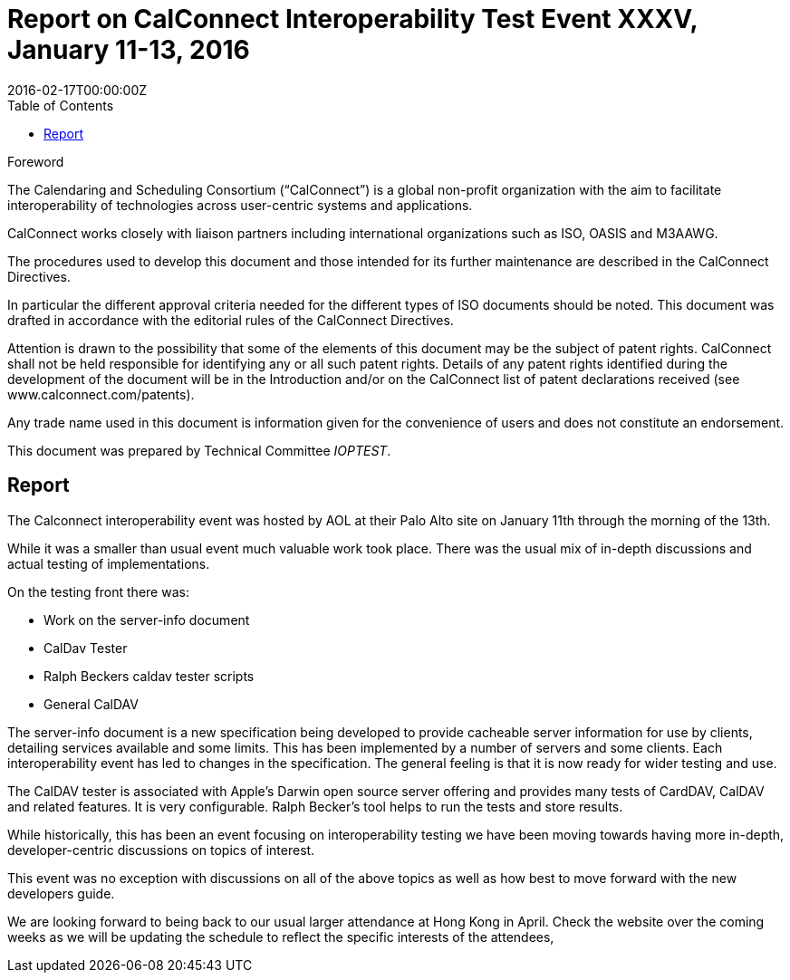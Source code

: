 = Report on CalConnect Interoperability Test Event XXXV, January 11-13, 2016
:docnumber: 1602
:copyright-year: 2016
:language: en
:doctype: administrative
:edition: 1
:status: published
:revdate: 2016-02-17T00:00:00Z
:published-date: 2016-02-17T00:00:00Z
:technical-committee: IOPTEST
:docfile: csd-report-ioptestevent-35.adoc
:mn-document-class: csd
:mn-output-extensions: xml,html,pdf,rxl
:local-cache-only:
:data-uri-image:
:toc:
:stem:

.Foreword
The Calendaring and Scheduling Consortium ("`CalConnect`") is a global non-profit
organization with the aim to facilitate interoperability of technologies across
user-centric systems and applications.

CalConnect works closely with liaison partners including international
organizations such as ISO, OASIS and M3AAWG.

The procedures used to develop this document and those intended for its further
maintenance are described in the CalConnect Directives.

In particular the different approval criteria needed for the different types of
ISO documents should be noted. This document was drafted in accordance with the
editorial rules of the CalConnect Directives.

Attention is drawn to the possibility that some of the elements of this
document may be the subject of patent rights. CalConnect shall not be held responsible
for identifying any or all such patent rights. Details of any patent rights
identified during the development of the document will be in the Introduction
and/or on the CalConnect list of patent declarations received (see
www.calconnect.com/patents).

Any trade name used in this document is information given for the convenience
of users and does not constitute an endorsement.

This document was prepared by Technical Committee _{technical-committee}_.

== Report

The Calconnect interoperability event was hosted by AOL at their Palo Alto site on January 11th through the morning of the 13th.

While it was a smaller than usual event much valuable work took place. There was the usual mix of in-depth discussions and actual testing of implementations.

On the testing front there was:

* Work on the server-info document
* CalDav Tester
* Ralph Beckers caldav tester scripts
* General CalDAV

The server-info document is a new specification being developed to provide cacheable server information for use by clients, detailing services available and some limits. This has been implemented by a number of servers and some clients. Each interoperability event has led to changes in the specification. The general feeling is that it is now ready for wider testing and use.

The CalDAV tester is associated with Apple's Darwin open source server offering and provides many tests of CardDAV, CalDAV and related features. It is very configurable. Ralph Becker's tool helps to run the tests and store results.

While historically, this has been an event focusing on interoperability testing we have been moving towards having more in-depth, developer-centric discussions on topics of interest.

This event was no exception with discussions on all of the above topics as well as how best to move forward with the new developers guide.

We are looking forward to being back to our usual larger attendance at Hong Kong in April. Check the website over the coming weeks as we will be updating the schedule to reflect the specific interests of the attendees,